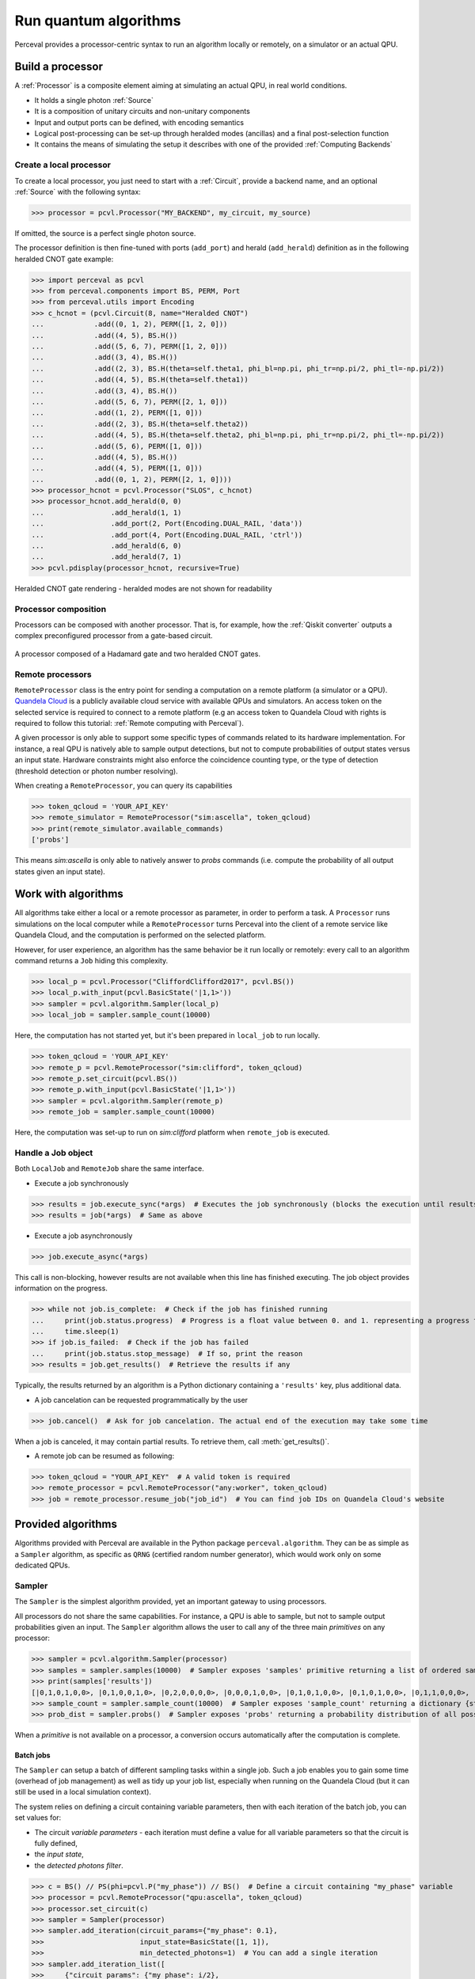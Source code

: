 Run quantum algorithms
======================

Perceval provides a processor-centric syntax to run an algorithm locally or remotely, on a simulator or an actual QPU.

Build a processor
------------------

A :ref:`Processor` is a composite element aiming at simulating an actual QPU, in real world conditions.

* It holds a single photon :ref:`Source`
* It is a composition of unitary circuits and non-unitary components
* Input and output ports can be defined, with encoding semantics
* Logical post-processing can be set-up through heralded modes (ancillas) and a final post-selection function
* It contains the means of simulating the setup it describes with one of the provided :ref:`Computing Backends`

Create a local processor
^^^^^^^^^^^^^^^^^^^^^^^^

To create a local processor, you just need to start with a :ref:`Circuit`, provide a backend name, and an optional
:ref:`Source` with the following syntax:

>>> processor = pcvl.Processor("MY_BACKEND", my_circuit, my_source)

If omitted, the source is a perfect single photon source.

The processor definition is then fine-tuned with ports (``add_port``) and herald (``add_herald``) definition as in the
following heralded CNOT gate example:

>>> import perceval as pcvl
>>> from perceval.components import BS, PERM, Port
>>> from perceval.utils import Encoding
>>> c_hcnot = (pcvl.Circuit(8, name="Heralded CNOT")
...            .add((0, 1, 2), PERM([1, 2, 0]))
...            .add((4, 5), BS.H())
...            .add((5, 6, 7), PERM([1, 2, 0]))
...            .add((3, 4), BS.H())
...            .add((2, 3), BS.H(theta=self.theta1, phi_bl=np.pi, phi_tr=np.pi/2, phi_tl=-np.pi/2))
...            .add((4, 5), BS.H(theta=self.theta1))
...            .add((3, 4), BS.H())
...            .add((5, 6, 7), PERM([2, 1, 0]))
...            .add((1, 2), PERM([1, 0]))
...            .add((2, 3), BS.H(theta=self.theta2))
...            .add((4, 5), BS.H(theta=self.theta2, phi_bl=np.pi, phi_tr=np.pi/2, phi_tl=-np.pi/2))
...            .add((5, 6), PERM([1, 0]))
...            .add((4, 5), BS.H())
...            .add((4, 5), PERM([1, 0]))
...            .add((0, 1, 2), PERM([2, 1, 0])))
>>> processor_hcnot = pcvl.Processor("SLOS", c_hcnot)
>>> processor_hcnot.add_herald(0, 0)
...                .add_herald(1, 1)
...                .add_port(2, Port(Encoding.DUAL_RAIL, 'data'))
...                .add_port(4, Port(Encoding.DUAL_RAIL, 'ctrl'))
...                .add_herald(6, 0)
...                .add_herald(7, 1)
>>> pcvl.pdisplay(processor_hcnot, recursive=True)

.. figure:: _static/img/heralded-cnot-processor.png
    :align: center

    Heralded CNOT gate rendering - heralded modes are not shown for readability

Processor composition
^^^^^^^^^^^^^^^^^^^^^

Processors can be composed with another processor. That is, for example, how the :ref:`Qiskit converter` outputs a
complex preconfigured processor from a gate-based circuit.

.. figure:: _static/img/complex-processor.png
    :align: center

    A processor composed of a Hadamard gate and two heralded CNOT gates.

Remote processors
^^^^^^^^^^^^^^^^^

``RemoteProcessor`` class is the entry point for sending a computation on a remote platform (a simulator or a QPU).
`Quandela Cloud <https://cloud.quandela.com>`_ is a publicly available cloud service with available QPUs and simulators.
An access token on the selected service is required to connect to a remote platform (e.g an access token to Quandela
Cloud with rights is required to follow this tutorial: :ref:`Remote computing with Perceval`).

A given processor is only able to support some specific types of commands related to its hardware implementation. For
instance, a real QPU is natively able to sample output detections, but not to compute probabilities of output states
versus an input state. Hardware constraints might also enforce the coincidence counting type, or the type of detection
(threshold detection or photon number resolving).

When creating a ``RemoteProcessor``, you can query its capabilities

>>> token_qcloud = 'YOUR_API_KEY'
>>> remote_simulator = RemoteProcessor("sim:ascella", token_qcloud)
>>> print(remote_simulator.available_commands)
['probs']

This means `sim:ascella` is only able to natively answer to `probs` commands (i.e. compute the probability of all output
states given an input state).

Work with algorithms
--------------------

All algorithms take either a local or a remote processor as parameter, in order to perform a task. A ``Processor`` runs
simulations on the local computer while a ``RemoteProcessor`` turns Perceval into the client of a remote service like
Quandela Cloud, and the computation is performed on the selected platform.

However, for user experience, an algorithm has the same behavior be it run locally or remotely: every call to an
algorithm command returns a ``Job`` hiding this complexity.

>>> local_p = pcvl.Processor("CliffordClifford2017", pcvl.BS())
>>> local_p.with_input(pcvl.BasicState('|1,1>'))
>>> sampler = pcvl.algorithm.Sampler(local_p)
>>> local_job = sampler.sample_count(10000)

Here, the computation has not started yet, but it's been prepared in ``local_job`` to run locally.

>>> token_qcloud = 'YOUR_API_KEY'
>>> remote_p = pcvl.RemoteProcessor("sim:clifford", token_qcloud)
>>> remote_p.set_circuit(pcvl.BS())
>>> remote_p.with_input(pcvl.BasicState('|1,1>'))
>>> sampler = pcvl.algorithm.Sampler(remote_p)
>>> remote_job = sampler.sample_count(10000)

Here, the computation was set-up to run on `sim:clifford` platform when ``remote_job`` is executed.

Handle a Job object
^^^^^^^^^^^^^^^^^^^

Both ``LocalJob`` and ``RemoteJob`` share the same interface.

* Execute a job synchronously

>>> results = job.execute_sync(*args)  # Executes the job synchronously (blocks the execution until results are ready)
>>> results = job(*args)  # Same as above

* Execute a job asynchronously

>>> job.execute_async(*args)

This call is non-blocking, however results are not available when this line has finished executing. The job object
provides information on the progress.

>>> while not job.is_complete:  # Check if the job has finished running
...     print(job.status.progress)  # Progress is a float value between 0. and 1. representing a progress from 0 to 100%
...     time.sleep(1)
>>> if job.is_failed:  # Check if the job has failed
...     print(job.status.stop_message)  # If so, print the reason
>>> results = job.get_results()  # Retrieve the results if any

Typically, the results returned by an algorithm is a Python dictionary containing a ``'results'`` key, plus additional
data.

* A job cancelation can be requested programmatically by the user

>>> job.cancel()  # Ask for job cancelation. The actual end of the execution may take some time

When a job is canceled, it may contain partial results. To retrieve them, call :meth:`get_results()`.

* A remote job can be resumed as following:

>>> token_qcloud = "YOUR_API_KEY"  # A valid token is required
>>> remote_processor = pcvl.RemoteProcessor("any:worker", token_qcloud)
>>> job = remote_processor.resume_job("job_id")  # You can find job IDs on Quandela Cloud's website

Provided algorithms
-------------------

Algorithms provided with Perceval are available in the Python package ``perceval.algorithm``. They can be as simple as
a ``Sampler`` algorithm, as specific as ``QRNG`` (certified random number generator), which would work only on some
dedicated QPUs.

Sampler
^^^^^^^

The ``Sampler`` is the simplest algorithm provided, yet an important gateway to using processors.

All processors do not share the same capabilities. For instance, a QPU is able to sample, but not to sample output
probabilities given an input. The ``Sampler`` algorithm allows the user to call any of the three main `primitives` on any
processor:

>>> sampler = pcvl.algorithm.Sampler(processor)
>>> samples = sampler.samples(10000)  # Sampler exposes 'samples' primitive returning a list of ordered samples
>>> print(samples['results'])
[|0,1,0,1,0,0>, |0,1,0,0,1,0>, |0,2,0,0,0,0>, |0,0,0,1,0,0>, |0,1,0,1,0,0>, |0,1,0,1,0,0>, |0,1,1,0,0,0>, |0,1,0,1,0,0>, |0,1,1,0,0,0>, |0,1,0,1,0,0>, ... (size=10000)]
>>> sample_count = sampler.sample_count(10000)  # Sampler exposes 'sample_count' returning a dictionary {state: count}
>>> prob_dist = sampler.probs()  # Sampler exposes 'probs' returning a probability distribution of all possible output states

When a `primitive` is not available on a processor, a conversion occurs automatically after the computation is complete.

Batch jobs
++++++++++

The ``Sampler`` can setup a batch of different sampling tasks within a single job. Such a job enables you to gain
some time (overhead of job management) as well as tidy up your job list, especially when running on the Quandela Cloud
(but it can still be used in a local simulation context).

The system relies on defining a circuit containing variable parameters, then with each iteration of the batch job,
you can set values for:

* The circuit `variable parameters` - each iteration must define a value for all variable parameters so that the circuit
  is fully defined,
* the `input state`,
* the `detected photons filter`.

>>> c = BS() // PS(phi=pcvl.P("my_phase")) // BS()  # Define a circuit containing "my_phase" variable
>>> processor = pcvl.RemoteProcessor("qpu:ascella", token_qcloud)
>>> processor.set_circuit(c)
>>> sampler = Sampler(processor)
>>> sampler.add_iteration(circuit_params={"my_phase": 0.1},
>>>                       input_state=BasicState([1, 1]),
>>>                       min_detected_photons=1)  # You can add a single iteration
>>> sampler.add_iteration_list([
>>>     {"circuit_params": {"my_phase": i/2},
>>>      "input_state": BasicState([1, 1]),
>>>      "min_detected_photons": 1
>>>     } for i in range(1, 6)
>>> ])  # Or you can add multiple iterations at once
>>> sample_count = sampler.sample_count(10000)

.. note:: As the same input state is used for all iterations, it could have been set once with
   :code:`processor.with_input` method and :code:`input_state` removed from every iteration definition.

This job will iterate over all the sampling parameters in a batch and return all the results at once.

>>> results_list = sample_count["results_list"]  # Note that all the results are stored in the "results_list" field
>>> for r in results_list:
>>>     print(r["iteration"]['circuit_params'])  # Iteration params are available along with the other result fields
>>>     print(r["results"])
{'my_phase': 0.1}
{
  |1,0>: 3735
  |0,1>: 3828
  |1,1>: 2437
}
{'my_phase': 0.5}
{
  |1,0>: 4103
  |0,1>: 3972
  |1,1>: 1925
}
{'my_phase': 1.0}
{
  |1,0>: 4650
  |0,1>: 4607
  |1,1>: 743
}
{'my_phase': 1.5}
{
  |1,0>: 5028
  |0,1>: 4959
  |1,1>: 13
}
{'my_phase': 2.0}
{
  |1,0>: 4760
  |0,1>: 4788
  |1,1>: 452
}
{'my_phase': 2.5}
{
  |1,0>: 4155
  |0,1>: 4252
  |1,1>: 1593
}

Analyzer
^^^^^^^^

The ``Analyzer`` algorithm aims at testing a processor, computing a probability table between input states and expected
outputs, a performance score and an error rate.

See usage in :ref:`Ralph CNOT Gate`
